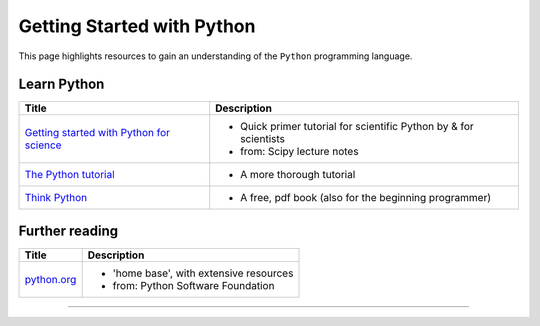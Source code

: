 ***************************
Getting Started with Python
***************************

.. image:: _static/Python_logo_and_wordmark.svg

This page highlights resources to gain an understanding of the ``Python`` programming language.

Learn Python
============

.. table:: Table title
    :widths: 50,50
   
+------------------------------------------------------------------------------------------------------------+---------------------------------------------------------------------+
| Title                                                                                                      | Description                                                         |
+============================================================================================================+=====================================================================+
| `Getting started with Python for science <http://scipy-lectures.org/intro/language/python_language.html>`_ | - Quick primer tutorial for scientific Python by & for scientists   |
|                                                                                                            | - from: Scipy lecture notes                                         |
+------------------------------------------------------------------------------------------------------------+---------------------------------------------------------------------+
| `The Python tutorial <https://docs.python.org/3/tutorial/index.html>`_                                     | - A more thorough tutorial                                          |
+------------------------------------------------------------------------------------------------------------+---------------------------------------------------------------------+
| `Think Python <http://www.greenteapress.com/thinkpython/>`_                                                | - A free, pdf book (also for the beginning programmer)              |
|                                                                                                            |                                                                     |
+------------------------------------------------------------------------------------------------------------+---------------------------------------------------------------------+

Further reading
===============

+------------------------------------------------------------------------------------------------------------+---------------------------------------------------------------------+
| Title                                                                                                      | Description                                                         |
+============================================================================================================+=====================================================================+
| `python.org <https://www.python.org>`_                                                                     | - 'home base', with extensive resources                             |
|                                                                                                            | -  from: Python Software Foundation                                 |
+------------------------------------------------------------------------------------------------------------+---------------------------------------------------------------------+
=======

